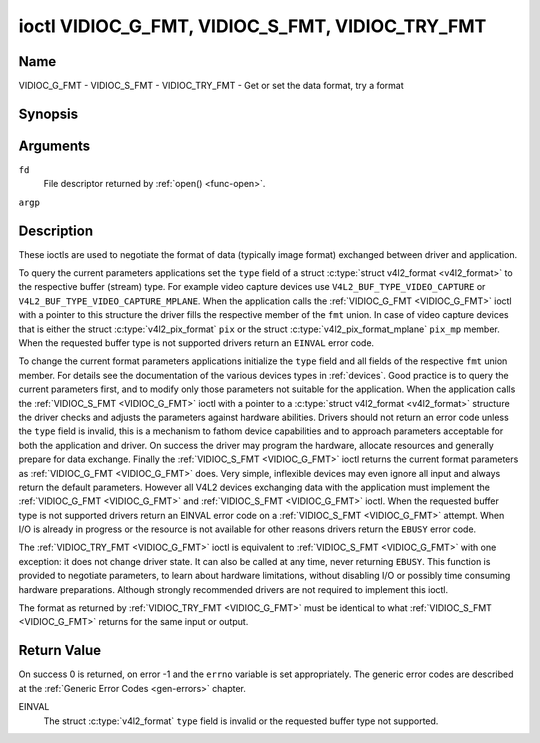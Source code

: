 .. -*- coding: utf-8; mode: rst -*-

.. _VIDIOC_G_FMT:

************************************************
ioctl VIDIOC_G_FMT, VIDIOC_S_FMT, VIDIOC_TRY_FMT
************************************************

Name
====

VIDIOC_G_FMT - VIDIOC_S_FMT - VIDIOC_TRY_FMT - Get or set the data format, try a format


Synopsis
========

.. c:function:: int ioctl( int fd, VIDIOC_G_FMT, struct v4l2_format *argp )
    :name: VIDIOC_G_FMT

.. c:function:: int ioctl( int fd, VIDIOC_S_FMT, struct v4l2_format *argp )
    :name: VIDIOC_S_FMT

.. c:function:: int ioctl( int fd, VIDIOC_TRY_FMT, struct v4l2_format *argp )
    :name: VIDIOC_TRY_FMT

Arguments
=========

``fd``
    File descriptor returned by :ref:`open() <func-open>`.

``argp``


Description
===========

These ioctls are used to negotiate the format of data (typically image
format) exchanged between driver and application.

To query the current parameters applications set the ``type`` field of a
struct :c:type:`struct v4l2_format <v4l2_format>` to the respective buffer (stream)
type. For example video capture devices use
``V4L2_BUF_TYPE_VIDEO_CAPTURE`` or
``V4L2_BUF_TYPE_VIDEO_CAPTURE_MPLANE``. When the application calls the
:ref:`VIDIOC_G_FMT <VIDIOC_G_FMT>` ioctl with a pointer to this structure the driver fills
the respective member of the ``fmt`` union. In case of video capture
devices that is either the struct
:c:type:`v4l2_pix_format` ``pix`` or the struct
:c:type:`v4l2_pix_format_mplane` ``pix_mp``
member. When the requested buffer type is not supported drivers return
an ``EINVAL`` error code.

To change the current format parameters applications initialize the
``type`` field and all fields of the respective ``fmt`` union member.
For details see the documentation of the various devices types in
:ref:`devices`. Good practice is to query the current parameters
first, and to modify only those parameters not suitable for the
application. When the application calls the :ref:`VIDIOC_S_FMT <VIDIOC_G_FMT>` ioctl with
a pointer to a :c:type:`struct v4l2_format <v4l2_format>` structure the driver
checks and adjusts the parameters against hardware abilities. Drivers
should not return an error code unless the ``type`` field is invalid,
this is a mechanism to fathom device capabilities and to approach
parameters acceptable for both the application and driver. On success
the driver may program the hardware, allocate resources and generally
prepare for data exchange. Finally the :ref:`VIDIOC_S_FMT <VIDIOC_G_FMT>` ioctl returns
the current format parameters as :ref:`VIDIOC_G_FMT <VIDIOC_G_FMT>` does. Very simple,
inflexible devices may even ignore all input and always return the
default parameters. However all V4L2 devices exchanging data with the
application must implement the :ref:`VIDIOC_G_FMT <VIDIOC_G_FMT>` and :ref:`VIDIOC_S_FMT <VIDIOC_G_FMT>`
ioctl. When the requested buffer type is not supported drivers return an
EINVAL error code on a :ref:`VIDIOC_S_FMT <VIDIOC_G_FMT>` attempt. When I/O is already in
progress or the resource is not available for other reasons drivers
return the ``EBUSY`` error code.

The :ref:`VIDIOC_TRY_FMT <VIDIOC_G_FMT>` ioctl is equivalent to :ref:`VIDIOC_S_FMT <VIDIOC_G_FMT>` with one
exception: it does not change driver state. It can also be called at any
time, never returning ``EBUSY``. This function is provided to negotiate
parameters, to learn about hardware limitations, without disabling I/O
or possibly time consuming hardware preparations. Although strongly
recommended drivers are not required to implement this ioctl.

The format as returned by :ref:`VIDIOC_TRY_FMT <VIDIOC_G_FMT>` must be identical to what
:ref:`VIDIOC_S_FMT <VIDIOC_G_FMT>` returns for the same input or output.


.. c:type:: v4l2_format

.. tabularcolumns::  |p{1.2cm}|p{4.3cm}|p{3.0cm}|p{9.0cm}|

.. flat-table:: struct v4l2_format
    :header-rows:  0
    :stub-columns: 0


    -  .. row 1

       -  __u32

       -  ``type``

       -
       -  Type of the data stream, see :ref:`v4l2-buf-type`.

    -  .. row 2

       -  union

       -  ``fmt``

    -  .. row 3

       -
       -  struct :c:type:`v4l2_pix_format`

       -  ``pix``

       -  Definition of an image format, see :ref:`pixfmt`, used by video
	  capture and output devices.

    -  .. row 4

       -
       -  struct :c:type:`v4l2_pix_format_mplane`

       -  ``pix_mp``

       -  Definition of an image format, see :ref:`pixfmt`, used by video
	  capture and output devices that support the
	  :ref:`multi-planar version of the API <planar-apis>`.

    -  .. row 5

       -
       -  struct :c:type:`v4l2_window`

       -  ``win``

       -  Definition of an overlaid image, see :ref:`overlay`, used by
	  video overlay devices.

    -  .. row 6

       -
       -  struct :c:type:`v4l2_vbi_format`

       -  ``vbi``

       -  Raw VBI capture or output parameters. This is discussed in more
	  detail in :ref:`raw-vbi`. Used by raw VBI capture and output
	  devices.

    -  .. row 7

       -
       -  struct :c:type:`v4l2_sliced_vbi_format`

       -  ``sliced``

       -  Sliced VBI capture or output parameters. See :ref:`sliced` for
	  details. Used by sliced VBI capture and output devices.

    -  .. row 8

       -
       -  struct :c:type:`v4l2_sdr_format`

       -  ``sdr``

       -  Definition of a data format, see :ref:`pixfmt`, used by SDR
	  capture and output devices.

    -  .. row 9

       -
       -  __u8

       -  ``raw_data``\ [200]

       -  Place holder for future extensions.


Return Value
============

On success 0 is returned, on error -1 and the ``errno`` variable is set
appropriately. The generic error codes are described at the
:ref:`Generic Error Codes <gen-errors>` chapter.

EINVAL
    The struct :c:type:`v4l2_format` ``type`` field is
    invalid or the requested buffer type not supported.
